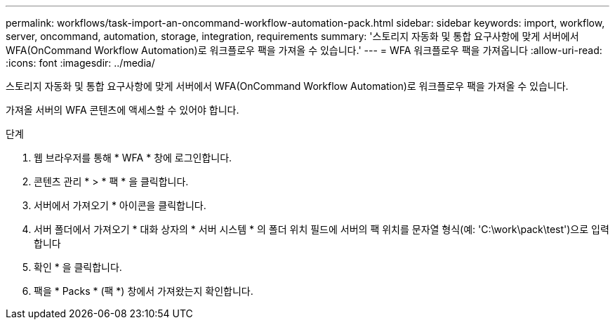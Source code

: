 ---
permalink: workflows/task-import-an-oncommand-workflow-automation-pack.html 
sidebar: sidebar 
keywords: import, workflow, server, oncommand, automation, storage, integration, requirements 
summary: '스토리지 자동화 및 통합 요구사항에 맞게 서버에서 WFA(OnCommand Workflow Automation)로 워크플로우 팩을 가져올 수 있습니다.' 
---
= WFA 워크플로우 팩을 가져옵니다
:allow-uri-read: 
:icons: font
:imagesdir: ../media/


[role="lead"]
스토리지 자동화 및 통합 요구사항에 맞게 서버에서 WFA(OnCommand Workflow Automation)로 워크플로우 팩을 가져올 수 있습니다.

가져올 서버의 WFA 콘텐츠에 액세스할 수 있어야 합니다.

.단계
. 웹 브라우저를 통해 * WFA * 창에 로그인합니다.
. 콘텐츠 관리 * > * 팩 * 을 클릭합니다.
. 서버에서 가져오기 * 아이콘을 클릭합니다.
. 서버 폴더에서 가져오기 * 대화 상자의 * 서버 시스템 * 의 폴더 위치 필드에 서버의 팩 위치를 문자열 형식(예: 'C:\work\pack\test')으로 입력합니다
. 확인 * 을 클릭합니다.
. 팩을 * Packs * (팩 *) 창에서 가져왔는지 확인합니다.


